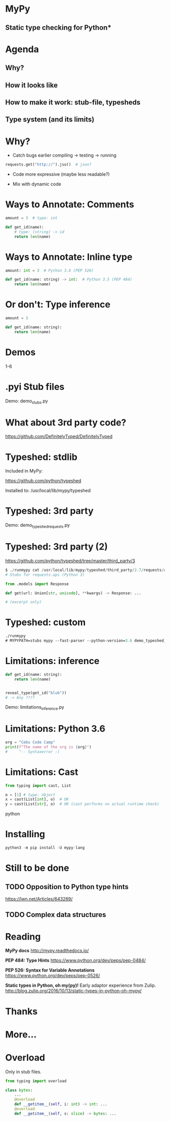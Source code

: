 * MyPy
** Static type checking for Python*

* Agenda

** Why?
** How it looks like
** How to make it work: stub-file, typesheds
** Type system (and its limits)

* Why?

- Catch bugs earlier
  compiling -> testing -> running

#+begin_src python
requests.get("http://").jso()  # json?
#+end_src

- Code more expressive (maybe less readable?)

- Mix with dynamic code

* Ways to Annotate: Comments

#+begin_src python
amount = 3  # type: int

def get_id(name):
    # type: (string) -> id
    return len(name)
#+end_src

* Ways to Annotate: Inline type

#+begin_src python
amount: int = 3  # Python 3.6 (PEP 526)

def get_id(name: string) -> int:  # Python 3.5 (PEP 484)
    return len(name)
#+end_src



* Or don't: Type inference

#+begin_src python
amount = 3

def get_id(name: string):
    return len(name)
#+end_src


* Demos

1-6

* .pyi Stub files


Demo: demo_stubs.py

* What about 3rd party code?

https://github.com/DefinitelyTyped/DefinitelyTyped


* Typeshed: stdlib

Included in MyPy:

https://github.com/python/typeshed

Installed to: /usr/local/lib/mypy/typeshed

* Typeshed: 3rd party

Demo: demo_typeshed_requests.py

* Typeshed: 3rd party (2)

https://github.com/python/typeshed/tree/master/third_party/3

#+begin_src python
$ ./runmypy cat /usr/local/lib/mypy/typeshed/third_party/2.7/requests/api.pyi
# Stubs for requests.api (Python 3)

from .models import Response

def get(url: Union[str, unicode], **kwargs) -> Response: ...

# (excerpt only)
#+end_src

* Typeshed: custom



#+begin_src emacs-lisp
./runmypy
# MYPYPATH=stubs mypy --fast-parser --python-version=3.6 demo_typeshed_requests.py
#+end_src


* Limitations: inference

#+begin_src python
def get_id(name: string):
    return len(name)


reveal_type(get_id("blub"))
# -> Any ????
#+end_src

Demo: limitations_inference.py

* Limitations: Python 3.6

#+begin_src python
org = "Cebu Code Camp"
print(f"The name of the org is {org}")
#     ^-- Syntaxerror :(
#+end_src

* Limitations: Cast

#+begin_src python
from typing import cast, List

o = [1] # type: object
x = cast(List[int], o)  # OK
y = cast(List[str], o)  # OK (cast performs no actual runtime check)
#+end_srcpython

* Installing
#+begin_src python
python3 -m pip install -U mypy-lang
#+end_src

* Still to be done
** TODO Opposition to Python type hints
https://lwn.net/Articles/643269/
** TODO Complex data structures
* Reading

*MyPy docs* http://mypy.readthedocs.io/

*PEP 484: Type Hints*
https://www.python.org/dev/peps/pep-0484/

*PEP 526: Syntax for Variable Annotations*
https://www.python.org/dev/peps/pep-0526/

*Static types in Python, oh my(py)!*
Early adaptor experience from Zulip.
http://blog.zulip.org/2016/10/13/static-types-in-python-oh-mypy/

* Thanks

* More…

* Overload

Only in stub files.

#+begin_src python
from typing import overload

class bytes:
    ...
    @overload
    def __getitem__(self, i: int) -> int: ...
    @overload
    def __getitem__(self, s: slice) -> bytes: ...
#+end_src
